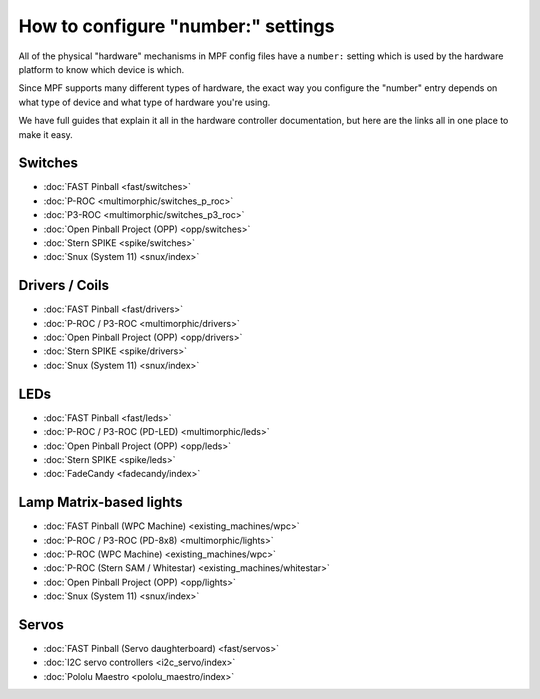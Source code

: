 How to configure "number:" settings
===================================

All of the physical "hardware" mechanisms in MPF config files have a
``number:`` setting which is used by the hardware platform to know which
device is which.

Since MPF supports many different types of hardware, the exact way you configure
the "number" entry depends on what type of device and what type of hardware
you're using.

We have full guides that explain it all in the hardware controller documentation,
but here are the links all in one place to make it easy.

Switches
--------

* :doc:`FAST Pinball <fast/switches>`
* :doc:`P-ROC <multimorphic/switches_p_roc>`
* :doc:`P3-ROC <multimorphic/switches_p3_roc>`
* :doc:`Open Pinball Project (OPP) <opp/switches>`
* :doc:`Stern SPIKE <spike/switches>`
* :doc:`Snux (System 11) <snux/index>`

Drivers / Coils
---------------
* :doc:`FAST Pinball <fast/drivers>`
* :doc:`P-ROC / P3-ROC <multimorphic/drivers>`
* :doc:`Open Pinball Project (OPP) <opp/drivers>`
* :doc:`Stern SPIKE <spike/drivers>`
* :doc:`Snux (System 11) <snux/index>`

LEDs
----

* :doc:`FAST Pinball <fast/leds>`
* :doc:`P-ROC / P3-ROC (PD-LED) <multimorphic/leds>`
* :doc:`Open Pinball Project (OPP) <opp/leds>`
* :doc:`Stern SPIKE <spike/leds>`
* :doc:`FadeCandy <fadecandy/index>`

Lamp Matrix-based lights
------------------------

* :doc:`FAST Pinball (WPC Machine) <existing_machines/wpc>`
* :doc:`P-ROC / P3-ROC (PD-8x8) <multimorphic/lights>`
* :doc:`P-ROC (WPC Machine) <existing_machines/wpc>`
* :doc:`P-ROC (Stern SAM / Whitestar) <existing_machines/whitestar>`
* :doc:`Open Pinball Project (OPP) <opp/lights>`
* :doc:`Snux (System 11) <snux/index>`

Servos
------

* :doc:`FAST Pinball (Servo daughterboard) <fast/servos>`
* :doc:`I2C servo controllers <i2c_servo/index>`
* :doc:`Pololu Maestro <pololu_maestro/index>`
